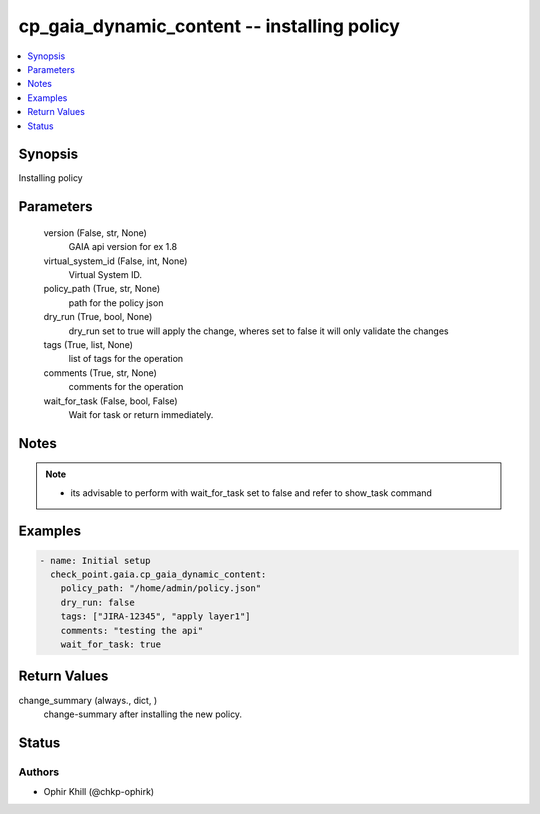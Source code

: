 .. _cp_gaia_dynamic_content_module:


cp_gaia_dynamic_content -- installing policy
============================================

.. contents::
   :local:
   :depth: 1


Synopsis
--------

Installing policy






Parameters
----------

  version (False, str, None)
    GAIA api version for ex 1.8


  virtual_system_id (False, int, None)
    Virtual System ID.


  policy_path (True, str, None)
    path for the policy json


  dry_run (True, bool, None)
    dry\_run set to true will apply the change, wheres set to false it will only validate the changes


  tags (True, list, None)
    list of tags for the operation


  comments (True, str, None)
    comments for the operation


  wait_for_task (False, bool, False)
    Wait for task or return immediately.





Notes
-----

.. note::
   - its advisable to perform with wait\_for\_task set to false and refer to show\_task command




Examples
--------

.. code-block:: yaml+jinja

    
    - name: Initial setup
      check_point.gaia.cp_gaia_dynamic_content:
        policy_path: "/home/admin/policy.json"
        dry_run: false
        tags: ["JIRA-12345", "apply layer1"]
        comments: "testing the api"
        wait_for_task: true



Return Values
-------------

change_summary (always., dict, )
  change-summary after installing the new policy.





Status
------





Authors
~~~~~~~

- Ophir Khill (@chkp-ophirk)

